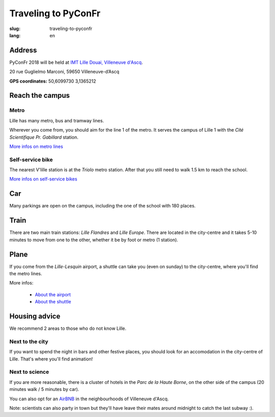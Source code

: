Traveling to PyConFr
####################

:slug: traveling-to-pyconfr
:lang: en

Address
========

PyConFr 2018 will be held at `IMT Lille Douai, Villeneuve d'Ascq
<http://imt-lille-douai.fr/>`_.

20 rue Guglielmo Marconi, 59650 Villeneuve-d’Ascq

**GPS coordinates:** 50,6099730 3,1365212

.. html::

  <iframe width="100%" height="300px" frameBorder="0" src="https://umap.openstreetmap.fr/fr/map/carte-sans-nom_205751?scaleControl=false&miniMap=false&scrollWheelZoom=false&zoomControl=true&allowEdit=false&moreControl=true&searchControl=null&tilelayersControl=null&embedControl=null&datalayersControl=true&onLoadPanel=undefined&captionBar=false"></iframe><p><a href="https://umap.openstreetmap.fr/fr/map/carte-sans-nom_205751">Voir en plein écran</a></p>

.. _campus:

Reach the campus
================

Metro
+++++

Lille has many metro, bus and tramway lines.

Wherever you come from, you should aim for the line 1 of the metro. It serves
the campus of Lille 1 with the *Cité Scientifique Pr. Gabillard* station.

`More infos on metro lines <https://www.transpole.fr/>`_

Self-service bike
+++++++++++++++++

The nearest V'lille station is at the *Triolo* metro station. After that you
still need to walk 1.5 km to reach the school.

`More infos on self-service bikes <https://www.transpole.fr/cms/institutionnel/fr/reseau-transpole/3-services-velos/>`_

Car
===

.. :: Paragraphes sur les arrivées depuis telle direction ou telle autre ?

Many parkings are open on the campus, including the one of the school with 180
places.

Train
=====

There are two main train stations: *Lille Flandres* and *Lille Europe*. There
are located in the city-centre and it takes 5-10 minutes to move from one to the
other, whether it be by foot or metro (1 station).

Plane
=====

If you come from the *Lille-Lesquin* airport, a shuttle can take you (even on
sunday) to the city-centre, where you'll find the metro lines.

More infos:

  * `About the airport <http://www.lille.aeroport.fr/>`_
  * `About the shuttle <http://www.lille.aeroport.fr/acceder-a-l-aeroport/navette/>`_

Housing advice
==============

We recommend 2 areas to those who do not know Lille.

Next to the city
++++++++++++++++

If you want to spend the night in bars and other festive places, you should look
for an accomodation in the city-centre of Lille. That's where you'll find
animation!

Next to science
+++++++++++++++

If you are more reasonable, there is a cluster of hotels in the *Parc de la
Haute Borne*, on the other side of the campus (20 minutes walk / 5 minutes by
car).

You can also opt for an `AirBNB`_ in the neighbourhoods of Villeneuve d'Ascq.

.. _`AirBNB`: https://www.airbnb.fr/s/20-Rue-Guglielmo-Marconi--Villeneuve-d'Ascq--France/homes?query=20%20Rue%20Guglielmo%20Marconi%2C%20Villeneuve-d%27Ascq%2C%20France&refinement_paths%5B%5D=%2Fhomes&allow_override%5B%5D=&place_id=ChIJF8PqN0_WwkcRlLzB7K9ZCco&s_tag=xxMTV_jg

Note: scientists can also party in town but they'll have leave their mates
around midnight to catch the last subway :).
